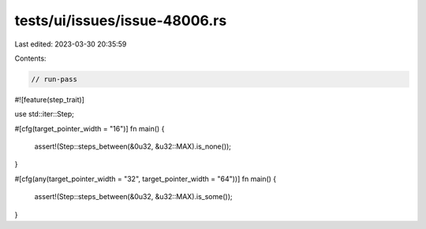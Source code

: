 tests/ui/issues/issue-48006.rs
==============================

Last edited: 2023-03-30 20:35:59

Contents:

.. code-block:: rs

    // run-pass

#![feature(step_trait)]

use std::iter::Step;

#[cfg(target_pointer_width = "16")]
fn main() {
    assert!(Step::steps_between(&0u32, &u32::MAX).is_none());
}

#[cfg(any(target_pointer_width = "32", target_pointer_width = "64"))]
fn main() {
    assert!(Step::steps_between(&0u32, &u32::MAX).is_some());
}


